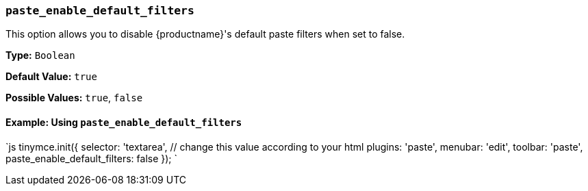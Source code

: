 === `paste_enable_default_filters`

This option allows you to disable {productname}'s default paste filters when set to false.

*Type:* `Boolean`

*Default Value:* `true`

*Possible Values:* `true`, `false`

==== Example: Using `paste_enable_default_filters`

`js
tinymce.init({
  selector: 'textarea',  // change this value according to your html
  plugins: 'paste',
  menubar: 'edit',
  toolbar: 'paste',
  paste_enable_default_filters: false
});
`
